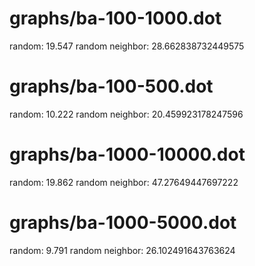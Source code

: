 * graphs/ba-100-1000.dot
random: 19.547
random neighbor: 28.662838732449575
* graphs/ba-100-500.dot
random: 10.222
random neighbor: 20.459923178247596
* graphs/ba-1000-10000.dot
random: 19.862
random neighbor: 47.27649447697222
* graphs/ba-1000-5000.dot
random: 9.791
random neighbor: 26.102491643763624
